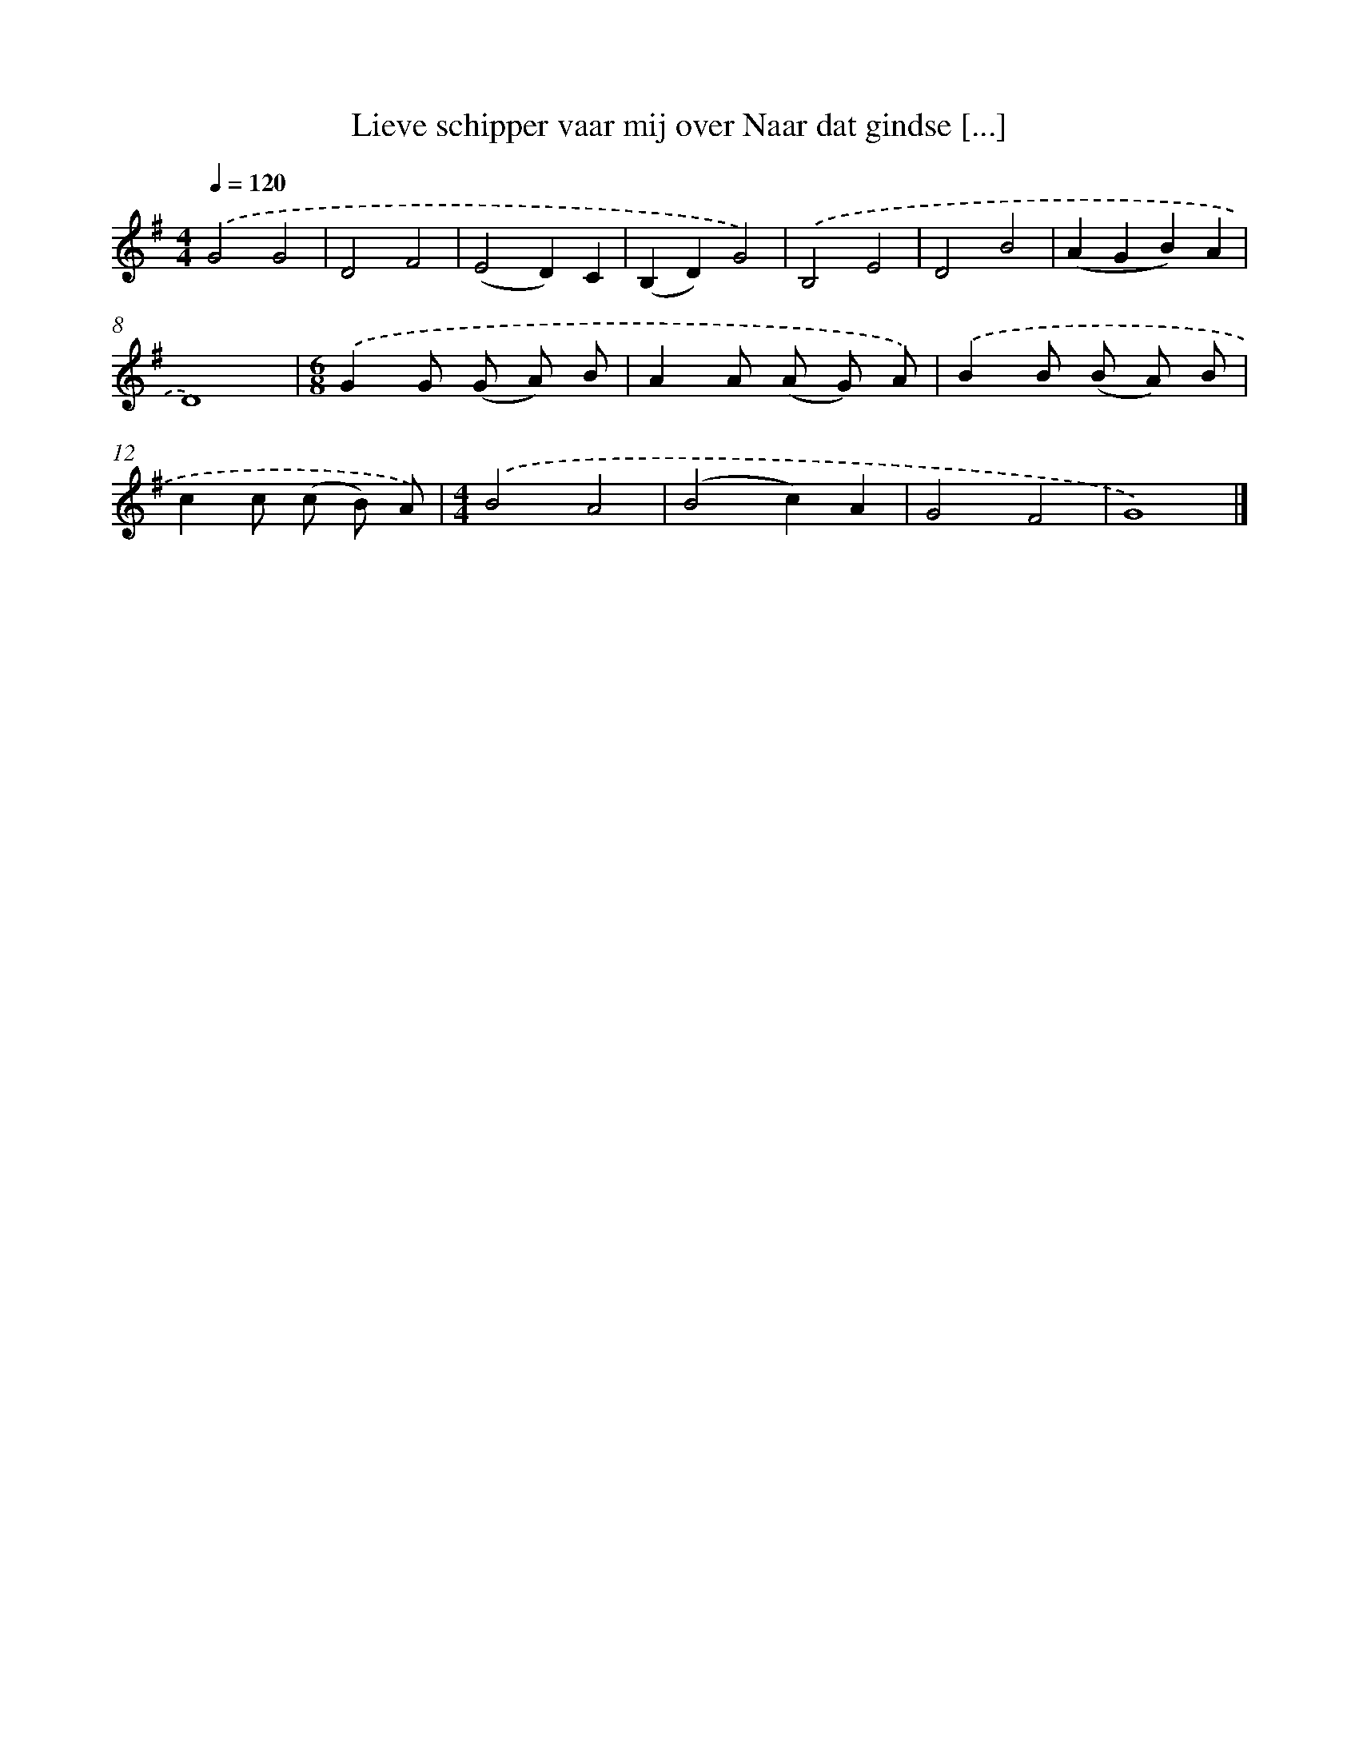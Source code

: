 X: 4440
T: Lieve schipper vaar mij over Naar dat gindse [...]
%%abc-version 2.0
%%abcx-abcm2ps-target-version 5.9.1 (29 Sep 2008)
%%abc-creator hum2abc beta
%%abcx-conversion-date 2018/11/01 14:36:09
%%humdrum-veritas 3278841727
%%humdrum-veritas-data 2596031405
%%continueall 1
%%barnumbers 0
L: 1/8
M: 4/4
Q: 1/4=120
K: G clef=treble
.('G4G4 |
D4F4 |
(E4D2)C2 |
(B,2D2)G4) |
.('B,4E4 |
D4B4 |
(A2G2B2)A2 |
D8) |
[M:6/8].('G2G (G A) B |
A2A (A G) A) |
.('B2B (B A) B |
c2c (c B) A) |
[M:4/4].('B4A4 |
(B4c2)A2 |
G4F4 |
G8) |]
